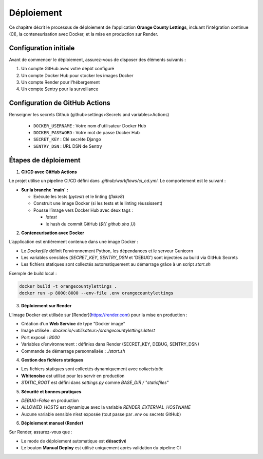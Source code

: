 Déploiement
===========

Ce chapitre décrit le processus de déploiement de l’application **Orange County Lettings**, incluant l’intégration continue (CI), la conteneurisation avec Docker, et la mise en production sur Render.


Configuration initiale
---------------------

Avant de commencer le déploiement, assurez-vous de disposer des éléments suivants :

1. Un compte GitHub avec votre dépôt configuré
2. Un compte Docker Hub pour stocker les images Docker
3. Un compte Render pour l'hébergement
4. Un compte Sentry pour la surveillance

Configuration de GitHub Actions
-----------------------------
Renseigner les secrets Github (github>settings>Secrets and variables>Actions)

   * ``DOCKER_USERNAME`` : Votre nom d'utilisateur Docker Hub
   * ``DOCKER_PASSWORD`` : Votre mot de passe Docker Hub
   * ``SECRET_KEY`` : Clé secrète Django
   * ``SENTRY_DSN`` : URL DSN de Sentry

Étapes de déploiement
----------------------

1. **CI/CD avec GitHub Actions**

Le projet utilise un pipeline CI/CD défini dans `.github/workflows/ci_cd.yml`.
Le comportement est le suivant :

- **Sur la branche `main` :**

  - Exécute les tests (`pytest`) et le linting (`flake8`)
  - Construit une image Docker (si les tests et le linting réussissent)
  - Pousse l’image vers Docker Hub avec deux tags :

    - `latest`
    - le hash du commit GitHub (`${{ github.sha }}`)

2. **Conteneurisation avec Docker**

L’application est entièrement contenue dans une image Docker :

- Le `Dockerfile` définit l’environnement Python, les dépendances et le serveur Gunicorn
- Les variables sensibles (`SECRET_KEY`, `SENTRY_DSN` et 'DEBUG') sont injectées au build via GitHub Secrets
- Les fichiers statiques sont collectés automatiquement au démarrage grâce à un script `start.sh`

Exemple de build local :

.. code-block:: bash

   docker build -t orangecountylettings .
   docker run -p 8000:8000 --env-file .env orangecountylettings

3. **Déploiement sur Render**

L’image Docker est utilisée sur [Render](https://render.com) pour la mise en production :

- Création d’un **Web Service** de type "Docker image"
- Image utilisée : `docker.io/<utilisateur>/orangecountylettings:latest`
- Port exposé : `8000`
- Variables d’environnement : définies dans Render (SECRET_KEY, DEBUG, SENTRY_DSN)
- Commande de démarrage personnalisée : `./start.sh`

4. **Gestion des fichiers statiques**

- Les fichiers statiques sont collectés dynamiquement avec `collectstatic`
- **Whitenoise** est utilisé pour les servir en production
- `STATIC_ROOT` est défini dans `settings.py` comme `BASE_DIR / "staticfiles"`

5. **Sécurité et bonnes pratiques**

- `DEBUG=False` en production
- `ALLOWED_HOSTS` est dynamique avec la variable `RENDER_EXTERNAL_HOSTNAME`
- Aucune variable sensible n’est exposée (tout passe par `.env` ou secrets GitHub)

6. **Déploiement manuel (Render)**

Sur Render, assurez-vous que :

- Le mode de déploiement automatique est **désactivé**
- Le bouton **Manual Deploy** est utilisé uniquement après validation du pipeline CI
